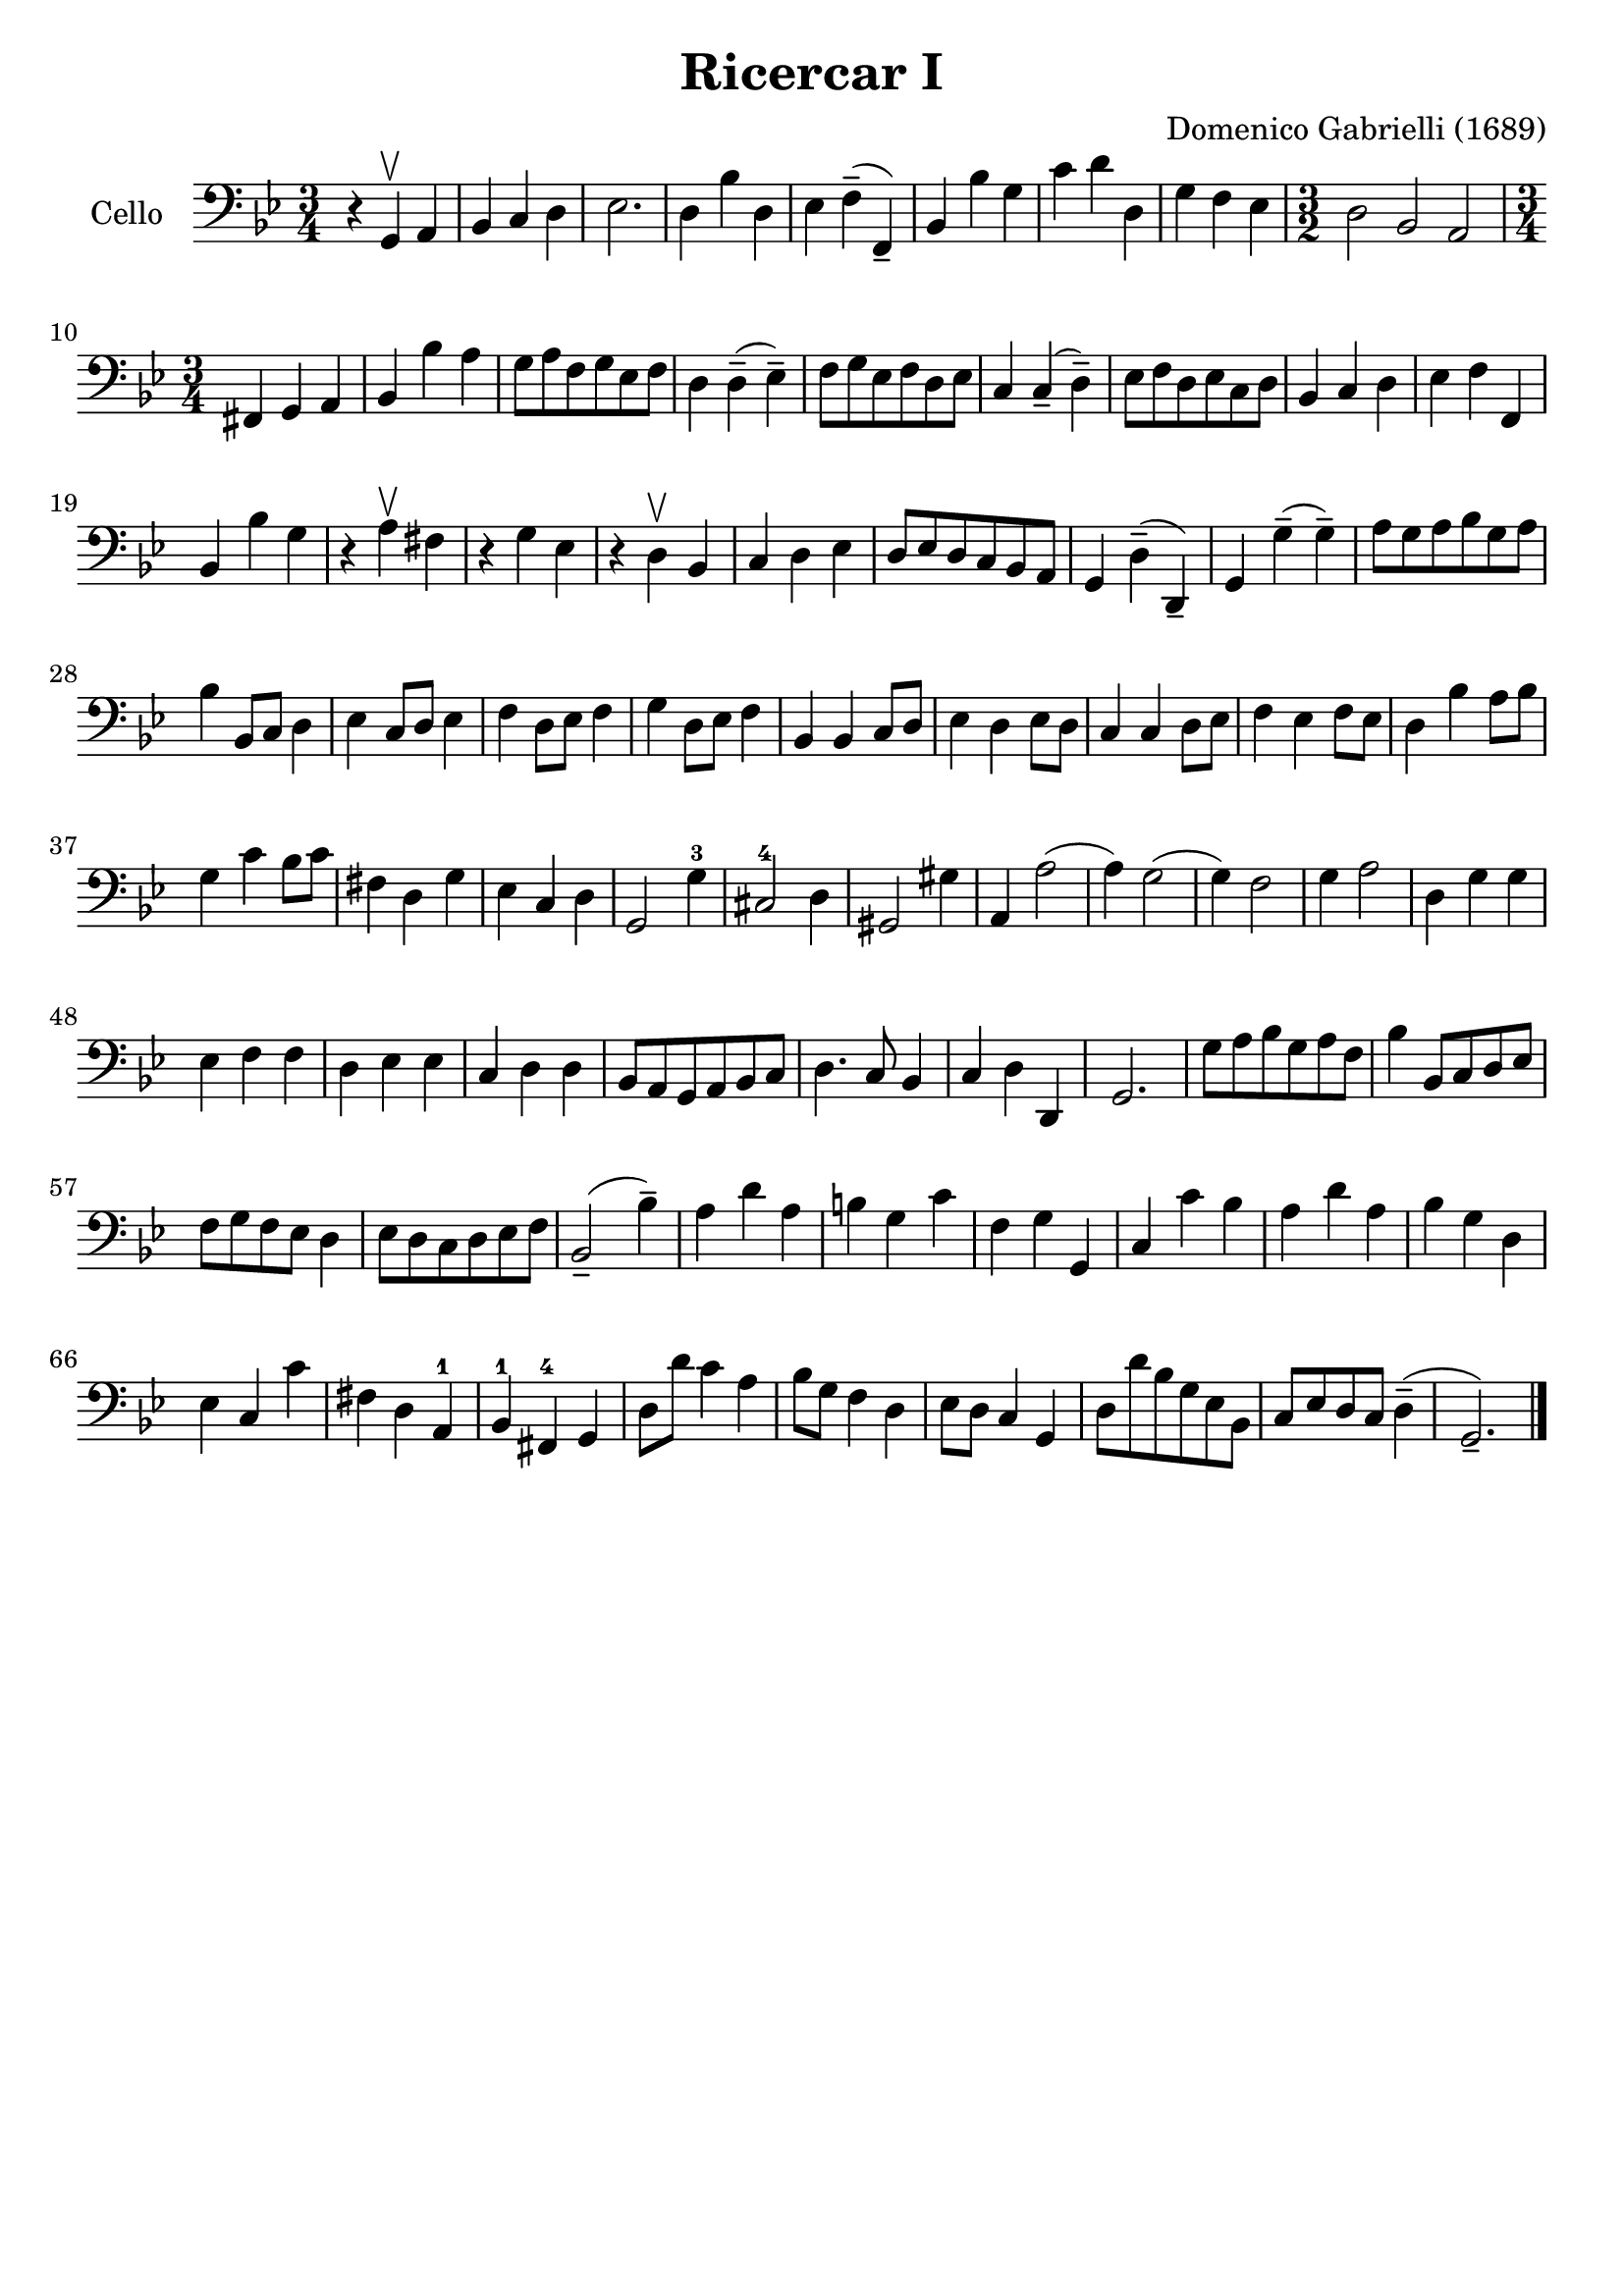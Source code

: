 #(set-global-staff-size 21)

\version "2.18.2"
\header {
  title    = "Ricercar I"
  composer = "Domenico Gabrielli (1689)"
  tagline  = ""
}

\score {
  \new Staff
   \with {instrumentName = #"Cello "}
   {
   \language "italiano"
   \override Hairpin.to-barline = ##f
   \time 3/4
   \key sol \minor
   \clef bass
     r4 sol,4\upbow la,4                    % 1
   | sib,4 do4 re4                          % 2
   | mib2.                                  % 3
   | re4 sib4 re4                           % 4
   | mib4 fa4--(fa,4--)                     % 5
   | sib,4 sib4 sol4                        % 6
   | do'4 re'4 re4                          % 7
   | sol4 fa4 mib4                          % 8
   | \time 3/2 re2 sib,2 la,2               % 9
   | \time 3/4 fad,4 sol,4 la,4             % 10
   | sib,4 sib4 la4                         % 11
   | sol8 la8 fa8 sol8 mib8 fa8             % 12
   | re4 re4--(mib4--)                      % 13
   | fa8 sol8 mib8 fa8 re8 mib8             % 14
   | do4 do4--(re4--)                       % 15
   | mib8 fa8 re8 mib8 do8 re8              % 16
   | sib,4 do4 re4                          % 17
   | mib4 fa4 fa,4                          % 18
   | sib,4 sib4 sol4                        % 19
   | r4 la4\upbow fad4                      % 20
   | r4 sol4 mib4                           % 21
   | r4 re4\upbow sib,4                     % 22
   | do4 re4 mib4                           % 23
   | re8 mib8 re8 do8 sib,8 la,8            % 24
   | sol,4 re4--(re,4--)                    % 25
   | sol,4 sol4--(sol4--)                   % 26
   | la8 sol8 la8 sib8 sol8 la8             % 27
   | sib4 sib,8 do8 re4                     % 28
   | mib4 do8 re8 mib4                      % 29
   | fa4 re8 mib8 fa4                       % 30
   | sol4 re8 mib8 fa4                      % 31
   | sib,4 sib,4 do8 re8                    % 32
   | mib4 re4 mib8 re8                      % 33
   | do4 do4 re8 mib8                       % 34
   | fa4 mib4 fa8 mib8                      % 35
   | re4 sib4 la8 sib8                      % 36
   | sol4 do'4 sib8 do'8                    % 37
   | fad4 re4 sol4                          % 38
   | mib4 do4 re4                           % 39
   | sol,2 sol4-3                           % 40
   | dod2-4 re4                             % 41
   | sold,2 sold4                           % 42
   | la,4 la2(                              % 43
   | la4) sol2(                             % 44
   | sol4) fa2                              % 45
   | sol4 la2                               % 46
   | re4 sol4 sol4                          % 47
   | mib4 fa4 fa4                           % 48
   | re4 mib4 mib4                          % 49
   | do4 re4 re4                            % 50
   | sib,8 la,8 sol,8 la,8 sib,8 do8        % 51
   | re4. do8 sib,4                         % 52
   | do4 re4 re,4                           % 53
   | sol,2.                                 % 54
   | sol8 la8 sib8 sol8 la8 fa8             % 55
   | sib4 sib,8 do8 re8 mib8                % 56
   | fa8 sol8 fa8 mib8 re4                  % 57
   | mib8 re8 do8 re8 mib8 fa8              % 58
   | sib,2--(sib4--)                        % 59
   | la4 re'4 la4                           % 60
   | si4 sol4 do'4                          % 61
   | fa4 sol4 sol,4                         % 62
   | do4 do'4 sib4                          % 63
   | la4 re'4 la4                           % 64
   | sib4 sol4 re4                          % 65
   | mib4 do4 do'4                          % 66
   | fad4 re4 la,4-1                        % 67
   | sib,4-1 fad,4-4 sol,4                  % 68
   | re8 re'8 do'4 la4                      % 69
   | sib8 sol8 fa4 re4                      % 70
   | mib8 re8 do4 sol,4                     % 71
   | re8 re'8 sib8 sol8 mib8 sib,8          % 72
   | do8 mib8 re8 do8 re4--(                % 73
   | sol,2.--)                              % 74
   \bar "|."
 }
}
